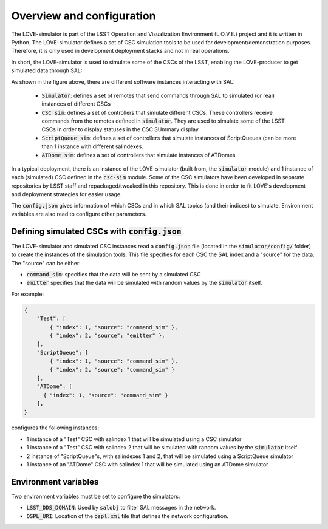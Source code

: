 ==========================
Overview and configuration
==========================

The LOVE-simulator is part of the LSST Operation and Visualization Environment (L.O.V.E.) project and it is written in Python.
The LOVE-simulator defines a set of CSC simulation tools to be used for development/demonstration purposes. Therefore, it is only used in development deployment stacks and not in real operations.

In short, the LOVE-simulator is used to simulate some of the CSCs of the LSST, enabling the LOVE-producer to get simulated data through SAL:

.. image:: ../assets/Simulator_Overview_2.svg

As shown in the figure above, there are different software instances interacting with SAL:

  - :code:`Simulator`: defines a set of remotes that send commands through SAL to simulated (or real) instances of different CSCs
  - :code:`CSC sim`: defines a set of controllers that simulate different CSCs. These controllers receive commands from the remotes defined in :code:`simulator`. They are used to simulate some of the LSST CSCs in order to display statuses in the CSC SUmmary display.
  - :code:`ScriptQueue sim`: defines a set of controllers that simulate instances of ScriptQueues (can be more than 1 instance with different salindexes.
  - :code:`ATDome sim`: defines a set of controllers that simulate instances of ATDomes

In a typical deployment, there is an instance of the LOVE-simulator (built from, the :code:`simulator` module) and 1 instance of each (simulated) CSC defined in the :code:`csc-sim` module.
Some of the CSC simulators have been developed in separate repositories by LSST staff and repackaged/tweaked in this repository. This is done in order to fit LOVE's development and deployment strategies for easier usage.

The :code:`config.json` gives information of which CSCs and in which SAL topics (and their indices) to simulate. Environment variables are also read to configure other parameters.


Defining simulated CSCs with :code:`config.json`
================================================
The LOVE-simulator and simulated CSC instances read a :code:`config.json` file (located in the :code:`simulator/config/` folder) to create the instances of the simulation tools.
This file specifies for each CSC the SAL index and a "source" for the data. The "source" can be either:

- :code:`command_sim`: specifies that the data will be sent by a simulated CSC
- :code:`emitter` specifies that the data will be simulated with random values by the :code:`simulator` itself.

For example:

.. code-block:: json

    {
        "Test": [
            { "index": 1, "source": "command_sim" },
            { "index": 2, "source": "emitter" },
        ],
        "ScriptQueue": [
            { "index": 1, "source": "command_sim" },
            { "index": 2, "source": "command_sim" }
        ],
        "ATDome": [
          { "index": 1, "source": "command_sim" }
        ],
    }

configures the following instances:

- 1 instance of a "Test" CSC with salindex 1 that will be simulated using a CSC simulator
- 1 instance of a "Test" CSC with salindex 2 that will be simulated with random values by the :code:`simulator` itself.
- 2 instance of "ScriptQueue"s, with salindexes 1 and 2, that will be simulated using a ScriptQueue simulator
- 1 instance of an "ATDome" CSC with salindex 1 that will be simulated using an ATDome simulator


Environment variables
=====================
Two environment variables must be set to configure the simulators:

- :code:`LSST_DDS_DOMAIN`: Used by :code:`salobj` to filter SAL messages in the network.
- :code:`OSPL_URI`: Location of the :code:`ospl.xml` file that defines the network configuration.
